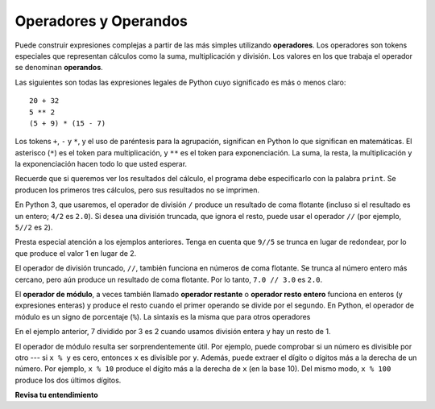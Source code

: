 ..  Copyright (C)  Brad Miller, David Ranum, Jeffrey Elkner, Peter Wentworth, Allen B. Downey, Chris
    Meyers, and Dario Mitchell.  Permission is granted to copy, distribute
    and/or modify this document under the terms of the GNU Free Documentation
    License, Version 1.3 or any later version published by the Free Software
    Foundation; with Invariant Sections being Forward, Prefaces, and
    Contributor List, no Front-Cover Texts, and no Back-Cover Texts.  A copy of
    the license is included in the section entitled "GNU Free Documentation
    License".

.. qnum::
   :prefix: data-3-
   :start: 1

.. _input:

.. index:: input, input dialog
    single: +; addition
    single: - 
    single: *; multiplication of numbers
    single: **
    multiplication
    operators and operands

Operadores y Operandos
----------------------

Puede construir expresiones complejas a partir de las más simples utilizando **operadores**. Los operadores son tokens especiales que representan cálculos como la suma,
multiplicación y división. Los valores en los que trabaja el operador se denominan
**operandos**.

Las siguientes son todas las expresiones legales de Python cuyo significado es más o menos
claro::

    20 + 32
    5 ** 2
    (5 + 9) * (15 - 7)

Los tokens ``+``, ``-`` y ``*``, y el uso de paréntesis para la agrupación,
significan en Python lo que significan en matemáticas. El asterisco (``*``) es el
token para multiplicación, y ``**`` es el token para exponenciación.
La suma, la resta, la multiplicación y la exponenciación hacen todo lo que usted
esperar.

Recuerde que si queremos ver los resultados del cálculo, el programa debe especificarlo con la palabra ``print``. Se producen los primeros tres cálculos, pero sus resultados no se imprimen.

.. activecode:: ac2_3_1
    :nocanvas:

    20 + 32
    5 ** 2
    (5 + 9) * (15 - 7)
    print(7 + 5)

En Python 3, que usaremos, el operador de división ``/`` produce un resultado de coma flotante (incluso si el resultado es un entero; ``4/2`` es ``2.0``). Si desea una división truncada, que ignora el resto, puede usar el operador ``//`` (por ejemplo, ``5//2`` es ``2``).

.. activecode:: ac2_3_2
    :nocanvas:

    print(9 / 5)
    print(5 / 9)
    print(9 // 5)

Presta especial atención a los ejemplos anteriores. Tenga en cuenta que ``9//5`` se trunca en lugar de redondear, por lo que produce el valor 1 en lugar de 2.

El operador de división truncado, ``//``, también funciona en números de coma flotante. Se trunca al número entero más cercano, pero aún produce un resultado de coma flotante. Por lo tanto, ``7.0 // 3.0`` es ``2.0``.

.. activecode:: ac2_3_3
   :nocanvas:

   print(7.0 / 3.0)
   print(7.0 // 3.0)

.. index:: modulus
    single: %
    remainder

El **operador de módulo**, a veces también llamado **operador restante** o **operador resto entero** funciona en enteros (y expresiones enteras) y produce
el resto cuando el primer operando se divide por el segundo. En Python, el
operador de módulo es un signo de porcentaje (``%``). La sintaxis es la misma que para otros
operadores

.. activecode:: ac2_3_4
    :nocanvas:

    print(7 // 3)    # Este es el operador de división entera
    print(7 % 3)     # Este es el operador restante o módulo

En el ejemplo anterior, 7 dividido por 3 es 2 cuando usamos división entera y hay un resto de 1.

El operador de módulo resulta ser sorprendentemente útil. Por ejemplo, puede
comprobar si un número es divisible por otro --- si ``x % y`` es cero, entonces
``x`` es divisible por ``y``.
Además, puede extraer el dígito o dígitos más a la derecha de un número.
Por ejemplo, ``x % 10`` produce el dígito más a la derecha de ``x`` (en la base 10).
Del mismo modo, ``x % 100`` produce los dos últimos dígitos.


**Revisa tu entendimiento**

.. mchoice:: question2_3_1
   :answer_a: 4.5
   :answer_b: 5
   :answer_c: 4
   :answer_d: 4.0
   :answer_e: 2
   :correct: a
   :feedback_a: Como el resultado no es un entero, se produce una respuesta de coma flotante.
   :feedback_b: Incluso si "//" se usara, aún se truncaría, no redondearía
   :feedback_c: Quizás esté pensando en el operador de división entera, //
   :feedback_d: / realiza una división exacta, sin truncamiento
   :feedback_e: / hace división. Tal vez estabas pensando en%, que calcula el resto?
   :practice: T

   ¿Qué valor se imprime cuando se ejecuta la siguiente instrucción?

   .. code-block:: python

      print(18 / 4)

.. mchoice:: question2_3_2
   :answer_a: 4.5
   :answer_b: 5
   :answer_c: 4
   :answer_d: 4.0
   :answer_e: 2
   :correct: d
   :feedback_a: - // realiza una división truncada.
   :feedback_b: - Ni "/" ni "//" conduce al redondeo
   :feedback_c: - Aunque se trunca, produce un resultado de coma flotante
   :feedback_d: - Sí, aunque se trunca, produce un resultado de coma flotante porque 18.0 es flotante
   :feedback_e: - / hace división. Tal vez estabas pensando en %, que calcula el resto?
   :practice: T

   ¿Qué valor se imprime cuando se ejecuta la siguiente instrucción?

   .. code-block:: python

      print(18.0 // 4)


.. mchoice:: question2_3_3
   :answer_a: 4.25
   :answer_b: 5
   :answer_c: 4
   :answer_d: 2
   :correct: d
   :feedback_a: El operador % devuelve el resto después de la división.
   :feedback_b: El operador % devuelve el resto después de la división.
   :feedback_c: El operador % devuelve el resto después de la división.
   :feedback_d: El operador % devuelve el resto después de la división.
   :practice: T

   ¿Qué valor se imprime cuando se ejecuta la siguiente instrucción?

   .. code-block:: python

      print(18 % 4)

